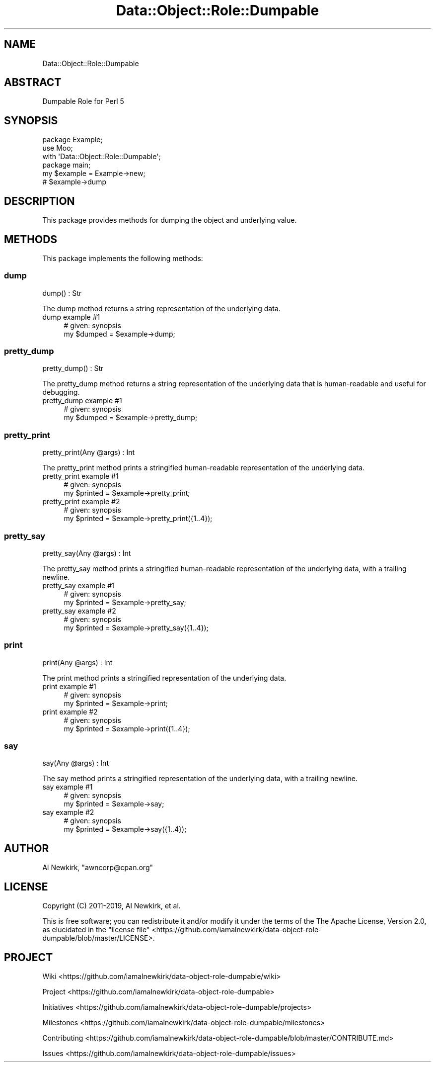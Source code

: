 .\" Automatically generated by Pod::Man 4.14 (Pod::Simple 3.40)
.\"
.\" Standard preamble:
.\" ========================================================================
.de Sp \" Vertical space (when we can't use .PP)
.if t .sp .5v
.if n .sp
..
.de Vb \" Begin verbatim text
.ft CW
.nf
.ne \\$1
..
.de Ve \" End verbatim text
.ft R
.fi
..
.\" Set up some character translations and predefined strings.  \*(-- will
.\" give an unbreakable dash, \*(PI will give pi, \*(L" will give a left
.\" double quote, and \*(R" will give a right double quote.  \*(C+ will
.\" give a nicer C++.  Capital omega is used to do unbreakable dashes and
.\" therefore won't be available.  \*(C` and \*(C' expand to `' in nroff,
.\" nothing in troff, for use with C<>.
.tr \(*W-
.ds C+ C\v'-.1v'\h'-1p'\s-2+\h'-1p'+\s0\v'.1v'\h'-1p'
.ie n \{\
.    ds -- \(*W-
.    ds PI pi
.    if (\n(.H=4u)&(1m=24u) .ds -- \(*W\h'-12u'\(*W\h'-12u'-\" diablo 10 pitch
.    if (\n(.H=4u)&(1m=20u) .ds -- \(*W\h'-12u'\(*W\h'-8u'-\"  diablo 12 pitch
.    ds L" ""
.    ds R" ""
.    ds C` ""
.    ds C' ""
'br\}
.el\{\
.    ds -- \|\(em\|
.    ds PI \(*p
.    ds L" ``
.    ds R" ''
.    ds C`
.    ds C'
'br\}
.\"
.\" Escape single quotes in literal strings from groff's Unicode transform.
.ie \n(.g .ds Aq \(aq
.el       .ds Aq '
.\"
.\" If the F register is >0, we'll generate index entries on stderr for
.\" titles (.TH), headers (.SH), subsections (.SS), items (.Ip), and index
.\" entries marked with X<> in POD.  Of course, you'll have to process the
.\" output yourself in some meaningful fashion.
.\"
.\" Avoid warning from groff about undefined register 'F'.
.de IX
..
.nr rF 0
.if \n(.g .if rF .nr rF 1
.if (\n(rF:(\n(.g==0)) \{\
.    if \nF \{\
.        de IX
.        tm Index:\\$1\t\\n%\t"\\$2"
..
.        if !\nF==2 \{\
.            nr % 0
.            nr F 2
.        \}
.    \}
.\}
.rr rF
.\" ========================================================================
.\"
.IX Title "Data::Object::Role::Dumpable 3"
.TH Data::Object::Role::Dumpable 3 "2020-04-24" "perl v5.32.0" "User Contributed Perl Documentation"
.\" For nroff, turn off justification.  Always turn off hyphenation; it makes
.\" way too many mistakes in technical documents.
.if n .ad l
.nh
.SH "NAME"
Data::Object::Role::Dumpable
.SH "ABSTRACT"
.IX Header "ABSTRACT"
Dumpable Role for Perl 5
.SH "SYNOPSIS"
.IX Header "SYNOPSIS"
.Vb 1
\&  package Example;
\&
\&  use Moo;
\&
\&  with \*(AqData::Object::Role::Dumpable\*(Aq;
\&
\&  package main;
\&
\&  my $example = Example\->new;
\&
\&  # $example\->dump
.Ve
.SH "DESCRIPTION"
.IX Header "DESCRIPTION"
This package provides methods for dumping the object and underlying value.
.SH "METHODS"
.IX Header "METHODS"
This package implements the following methods:
.SS "dump"
.IX Subsection "dump"
.Vb 1
\&  dump() : Str
.Ve
.PP
The dump method returns a string representation of the underlying data.
.IP "dump example #1" 4
.IX Item "dump example #1"
.Vb 1
\&  # given: synopsis
\&
\&  my $dumped = $example\->dump;
.Ve
.SS "pretty_dump"
.IX Subsection "pretty_dump"
.Vb 1
\&  pretty_dump() : Str
.Ve
.PP
The pretty_dump method returns a string representation of the underlying data
that is human-readable and useful for debugging.
.IP "pretty_dump example #1" 4
.IX Item "pretty_dump example #1"
.Vb 1
\&  # given: synopsis
\&
\&  my $dumped = $example\->pretty_dump;
.Ve
.SS "pretty_print"
.IX Subsection "pretty_print"
.Vb 1
\&  pretty_print(Any @args) : Int
.Ve
.PP
The pretty_print method prints a stringified human-readable representation of
the underlying data.
.IP "pretty_print example #1" 4
.IX Item "pretty_print example #1"
.Vb 1
\&  # given: synopsis
\&
\&  my $printed = $example\->pretty_print;
.Ve
.IP "pretty_print example #2" 4
.IX Item "pretty_print example #2"
.Vb 1
\&  # given: synopsis
\&
\&  my $printed = $example\->pretty_print({1..4});
.Ve
.SS "pretty_say"
.IX Subsection "pretty_say"
.Vb 1
\&  pretty_say(Any @args) : Int
.Ve
.PP
The pretty_say method prints a stringified human-readable representation of the
underlying data, with a trailing newline.
.IP "pretty_say example #1" 4
.IX Item "pretty_say example #1"
.Vb 1
\&  # given: synopsis
\&
\&  my $printed = $example\->pretty_say;
.Ve
.IP "pretty_say example #2" 4
.IX Item "pretty_say example #2"
.Vb 1
\&  # given: synopsis
\&
\&  my $printed = $example\->pretty_say({1..4});
.Ve
.SS "print"
.IX Subsection "print"
.Vb 1
\&  print(Any @args) : Int
.Ve
.PP
The print method prints a stringified representation of the underlying data.
.IP "print example #1" 4
.IX Item "print example #1"
.Vb 1
\&  # given: synopsis
\&
\&  my $printed = $example\->print;
.Ve
.IP "print example #2" 4
.IX Item "print example #2"
.Vb 1
\&  # given: synopsis
\&
\&  my $printed = $example\->print({1..4});
.Ve
.SS "say"
.IX Subsection "say"
.Vb 1
\&  say(Any @args) : Int
.Ve
.PP
The say method prints a stringified representation of the underlying data, with
a trailing newline.
.IP "say example #1" 4
.IX Item "say example #1"
.Vb 1
\&  # given: synopsis
\&
\&  my $printed = $example\->say;
.Ve
.IP "say example #2" 4
.IX Item "say example #2"
.Vb 1
\&  # given: synopsis
\&
\&  my $printed = $example\->say({1..4});
.Ve
.SH "AUTHOR"
.IX Header "AUTHOR"
Al Newkirk, \f(CW\*(C`awncorp@cpan.org\*(C'\fR
.SH "LICENSE"
.IX Header "LICENSE"
Copyright (C) 2011\-2019, Al Newkirk, et al.
.PP
This is free software; you can redistribute it and/or modify it under the terms
of the The Apache License, Version 2.0, as elucidated in the \*(L"license
file\*(R" <https://github.com/iamalnewkirk/data-object-role-dumpable/blob/master/LICENSE>.
.SH "PROJECT"
.IX Header "PROJECT"
Wiki <https://github.com/iamalnewkirk/data-object-role-dumpable/wiki>
.PP
Project <https://github.com/iamalnewkirk/data-object-role-dumpable>
.PP
Initiatives <https://github.com/iamalnewkirk/data-object-role-dumpable/projects>
.PP
Milestones <https://github.com/iamalnewkirk/data-object-role-dumpable/milestones>
.PP
Contributing <https://github.com/iamalnewkirk/data-object-role-dumpable/blob/master/CONTRIBUTE.md>
.PP
Issues <https://github.com/iamalnewkirk/data-object-role-dumpable/issues>
